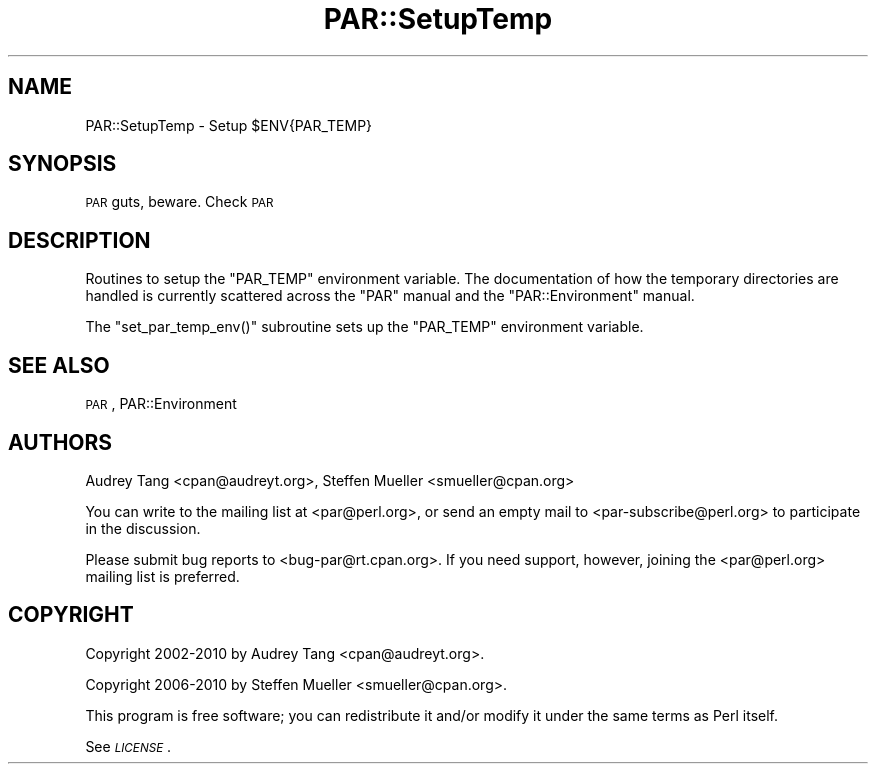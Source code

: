 .\" Automatically generated by Pod::Man 4.11 (Pod::Simple 3.35)
.\"
.\" Standard preamble:
.\" ========================================================================
.de Sp \" Vertical space (when we can't use .PP)
.if t .sp .5v
.if n .sp
..
.de Vb \" Begin verbatim text
.ft CW
.nf
.ne \\$1
..
.de Ve \" End verbatim text
.ft R
.fi
..
.\" Set up some character translations and predefined strings.  \*(-- will
.\" give an unbreakable dash, \*(PI will give pi, \*(L" will give a left
.\" double quote, and \*(R" will give a right double quote.  \*(C+ will
.\" give a nicer C++.  Capital omega is used to do unbreakable dashes and
.\" therefore won't be available.  \*(C` and \*(C' expand to `' in nroff,
.\" nothing in troff, for use with C<>.
.tr \(*W-
.ds C+ C\v'-.1v'\h'-1p'\s-2+\h'-1p'+\s0\v'.1v'\h'-1p'
.ie n \{\
.    ds -- \(*W-
.    ds PI pi
.    if (\n(.H=4u)&(1m=24u) .ds -- \(*W\h'-12u'\(*W\h'-12u'-\" diablo 10 pitch
.    if (\n(.H=4u)&(1m=20u) .ds -- \(*W\h'-12u'\(*W\h'-8u'-\"  diablo 12 pitch
.    ds L" ""
.    ds R" ""
.    ds C` ""
.    ds C' ""
'br\}
.el\{\
.    ds -- \|\(em\|
.    ds PI \(*p
.    ds L" ``
.    ds R" ''
.    ds C`
.    ds C'
'br\}
.\"
.\" Escape single quotes in literal strings from groff's Unicode transform.
.ie \n(.g .ds Aq \(aq
.el       .ds Aq '
.\"
.\" If the F register is >0, we'll generate index entries on stderr for
.\" titles (.TH), headers (.SH), subsections (.SS), items (.Ip), and index
.\" entries marked with X<> in POD.  Of course, you'll have to process the
.\" output yourself in some meaningful fashion.
.\"
.\" Avoid warning from groff about undefined register 'F'.
.de IX
..
.nr rF 0
.if \n(.g .if rF .nr rF 1
.if (\n(rF:(\n(.g==0)) \{\
.    if \nF \{\
.        de IX
.        tm Index:\\$1\t\\n%\t"\\$2"
..
.        if !\nF==2 \{\
.            nr % 0
.            nr F 2
.        \}
.    \}
.\}
.rr rF
.\" ========================================================================
.\"
.IX Title "PAR::SetupTemp 3"
.TH PAR::SetupTemp 3 "2017-03-23" "perl v5.30.2" "User Contributed Perl Documentation"
.\" For nroff, turn off justification.  Always turn off hyphenation; it makes
.\" way too many mistakes in technical documents.
.if n .ad l
.nh
.SH "NAME"
PAR::SetupTemp \- Setup $ENV{PAR_TEMP}
.SH "SYNOPSIS"
.IX Header "SYNOPSIS"
\&\s-1PAR\s0 guts, beware. Check \s-1PAR\s0
.SH "DESCRIPTION"
.IX Header "DESCRIPTION"
Routines to setup the \f(CW\*(C`PAR_TEMP\*(C'\fR environment variable.
The documentation of how the temporary directories are handled
is currently scattered across the \f(CW\*(C`PAR\*(C'\fR manual and the
\&\f(CW\*(C`PAR::Environment\*(C'\fR manual.
.PP
The \f(CW\*(C`set_par_temp_env()\*(C'\fR subroutine sets up the \f(CW\*(C`PAR_TEMP\*(C'\fR
environment variable.
.SH "SEE ALSO"
.IX Header "SEE ALSO"
\&\s-1PAR\s0, PAR::Environment
.SH "AUTHORS"
.IX Header "AUTHORS"
Audrey Tang <cpan@audreyt.org>,
Steffen Mueller <smueller@cpan.org>
.PP
You can write
to the mailing list at <par@perl.org>, or send an empty mail to
<par\-subscribe@perl.org> to participate in the discussion.
.PP
Please submit bug reports to <bug\-par@rt.cpan.org>. If you need
support, however, joining the <par@perl.org> mailing list is
preferred.
.SH "COPYRIGHT"
.IX Header "COPYRIGHT"
Copyright 2002\-2010 by Audrey Tang <cpan@audreyt.org>.
.PP
Copyright 2006\-2010 by Steffen Mueller <smueller@cpan.org>.
.PP
This program is free software; you can redistribute it and/or modify it
under the same terms as Perl itself.
.PP
See \fI\s-1LICENSE\s0\fR.
